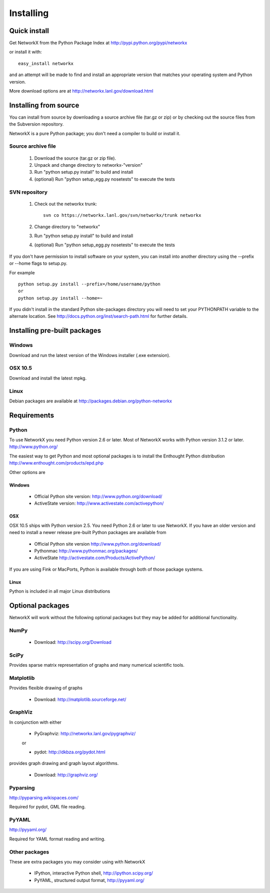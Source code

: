 **********
Installing
**********

Quick install
=============

Get NetworkX from the Python Package Index at
http://pypi.python.org/pypi/networkx

or install it with::

   easy_install networkx

and an attempt will be made to find and install an appropriate version
that matches your operating system and Python version. 

More download options are at http://networkx.lanl.gov/download.html

Installing from source
======================

You can install from source by downloading a source archive file
(tar.gz or zip) or by checking out the source files from the
Subversion repository.

NetworkX is a pure Python package; you don't need a compiler to build
or install it.

Source archive file
-------------------

  1. Download the source (tar.gz or zip file).

  2. Unpack and change directory to networkx-"version" 

  3. Run "python setup.py install" to build and install 

  4. (optional) Run "python setup_egg.py nosetests" to execute the tests


SVN repository
--------------

  1. Check out the networkx trunk::

       svn co https://networkx.lanl.gov/svn/networkx/trunk networkx

  2. Change directory to "networkx"   

  3.  Run "python setup.py install" to build and install 

  4. (optional) Run "python setup_egg.py nosetests" to execute the tests


If you don't have permission to install software on your
system, you can install into another directory using
the --prefix or --home flags to setup.py.

For example

::  

    python setup.py install --prefix=/home/username/python
    or
    python setup.py install --home=~

If you didn't install in the standard Python site-packages directory
you will need to set your PYTHONPATH variable to the alternate location.
See http://docs.python.org/inst/search-path.html for further details.


Installing pre-built packages
======================================

Windows
-------
Download and run the latest version of the Windows installer (.exe extension).

OSX 10.5
--------
Download and install the latest mpkg. 

Linux
-----
Debian packages are available at http://packages.debian.org/python-networkx


Requirements
============

Python
------

To use NetworkX you need Python version 2.6 or later.  
Most of NetworkX works with Python version 3.1.2 or later.
http://www.python.org/


The easiest way to get Python and most optional packages is to install
the Enthought Python distribution
http://www.enthought.com/products/epd.php

Other options are

Windows
~~~~~~~
 - Official Python site version:  http://www.python.org/download/

 - ActiveState version: http://www.activestate.com/activepython/

OSX
~~~

OSX 10.5 ships with Python version 2.5.  You need Python 2.6 or 
later to use NetworkX.  If you have an older version and need
to install a newer release pre-built Python packages are available from 

 - Official Python site version  http://www.python.org/download/

 - Pythonmac  http://www.pythonmac.org/packages/ 

 - ActiveState http://activestate.com/Products/ActivePython/


If you are using Fink or MacPorts, Python is available through both
of those package systems.

Linux
~~~~~
Python is included in all major Linux distributions


Optional packages 
=================

NetworkX will work without the following optional packages
but they may be added for additional functionality.

NumPy
-----
  - Download: http://scipy.org/Download

SciPy
-----

Provides sparse matrix representation of graphs and many
numerical scientific tools.


Matplotlib
----------
Provides flexible drawing of graphs

  - Download: http://matplotlib.sourceforge.net/


GraphViz
--------

In conjunction with either
      
      - PyGraphviz:  http://networkx.lanl.gov/pygraphviz/

      or

      - pydot: http://dkbza.org/pydot.html

provides graph drawing and graph layout algorithms.

  - Download: http://graphviz.org/

Pyparsing
---------

http://pyparsing.wikispaces.com/

Required for pydot, GML file reading.

PyYAML
------

http://pyyaml.org/

Required for YAML format reading and writing.


Other packages 
---------------

These are extra packages you may consider using with NetworkX

      - IPython, interactive Python shell, http://ipython.scipy.org/
      - PyYAML, structured output format, http://pyyaml.org/
